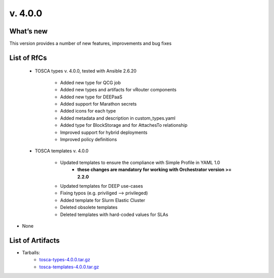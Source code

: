 v. 4.0.0
-------

What’s new
~~~~~~~~~~

This version provides a number of new features, improvements and bug fixes

List of RfCs
~~~~~~~~~~~~

 - TOSCA types v. 4.0.0, tested with Ansible 2.6.20

    - Added new type for QCG job 
    - Added new types and artifacts for vRouter components 
    - Added new type for DEEPaaS 
    - Added support for Marathon secrets 
    - Added icons for each type 
    - Added metadata and description in custom_types.yaml
    - Added type for BlockStorage and for AttachesTo relationship
    - Improved support for hybrid deployments
    - Improved policy definitions

 - TOSCA templates v. 4.0.0
   
    - Updated templates to ensure the compliance with Simple Profile in YAML 1.0
       - **these changes are mandatory for working with Orchestrator version >= 2.2.0**
    - Updated templates for DEEP use-cases
    - Fixing typos (e.g. priviliged --> privileged)
    - Added template for Slurm Elastic Cluster 
    - Deleted obsolete templates
    - Deleted templates with hard-coded values for SLAs



* None

List of Artifacts
~~~~~~~~~~~~~~~~~

* Tarballs:
   * `tosca-types-4.0.0.tar.gz <https://repo.indigo-datacloud.eu/repository/deep-hdc/production/2/centos7/x86_64/tgz/tosca-types-4.0.0.tar.gz>`_
   * `tosca-templates-4.0.0.tar.gz <httpis://repo.indigo-datacloud.eu/repository/deep-hdc/production/2/centos7/x86_64/tgz/tosca-templates-4.0.0.tar.gz>`_

